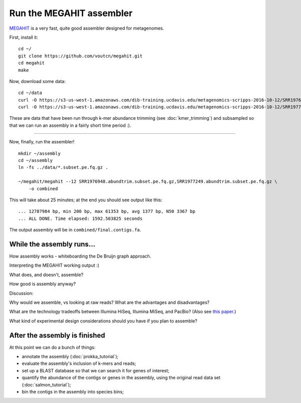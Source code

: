 Run the MEGAHIT assembler
=========================

`MEGAHIT <https://github.com/voutcn/megahit>`__ is a very fast, quite
good assembler designed for metagenomes.

First, install it::

   cd ~/
   git clone https://github.com/voutcn/megahit.git
   cd megahit
   make

Now, download some data::

   cd ~/data
   curl -O https://s3-us-west-1.amazonaws.com/dib-training.ucdavis.edu/metagenomics-scripps-2016-10-12/SRR1976948.abundtrim.subset.pe.fq.gz
   curl -O https://s3-us-west-1.amazonaws.com/dib-training.ucdavis.edu/metagenomics-scripps-2016-10-12/SRR1977249.abundtrim.subset.pe.fq.gz

These are data that have been run through k-mer abundance trimming
(see :doc:`kmer_trimming`) and subsampled so that we can run an assembly
in a fairly short time period :).

----

Now, finally, run the assembler! ::

   mkdir ~/assembly
   cd ~/assembly
   ln -fs ../data/*.subset.pe.fq.gz .

   ~/megahit/megahit --12 SRR1976948.abundtrim.subset.pe.fq.gz,SRR1977249.abundtrim.subset.pe.fq.gz \
       -o combined

This will take about 25 minutes; at the end you should see output like
this::

   ... 12787984 bp, min 200 bp, max 61353 bp, avg 1377 bp, N50 3367 bp
   ... ALL DONE. Time elapsed: 1592.503825 seconds

The output assembly will be in ``combined/final.contigs.fa``.

While the assembly runs...
--------------------------

.. Graph assembly / What doesn’t get assembled? (Repeats, strain variation)
.. Sherine work on metagenomics
.. Our read length figure / soil

How assembly works - whiteboarding the De Bruijn graph approach.

Interpreting the MEGAHIT working output :)

What does, and doesn't, assemble?

How good is assembly anyway?

Discussion:

Why would we assemble, vs looking at raw reads?  What are the
advantages and disadvantages?

What are the technology tradeoffs between Illumina HiSeq, Illumina
MiSeq, and PacBio? (Also see `this paper
<http://ivory.idyll.org/blog/2015-sharon-paper.html>`__.)

What kind of experimental design considerations should you have if you
plan to assemble?

After the assembly is finished
------------------------------

At this point we can do a bunch of things:

* annotate the assembly (:doc:`prokka_tutorial`);
* evaluate the assembly's inclusion of k-mers and reads;
* set up a BLAST database so that we can search it for genes of interest;
* quantify the abundance of the contigs or genes in the assembly, using the original read data set (:doc:`salmon_tutorial`);
* bin the contigs in the assembly into species bins;
